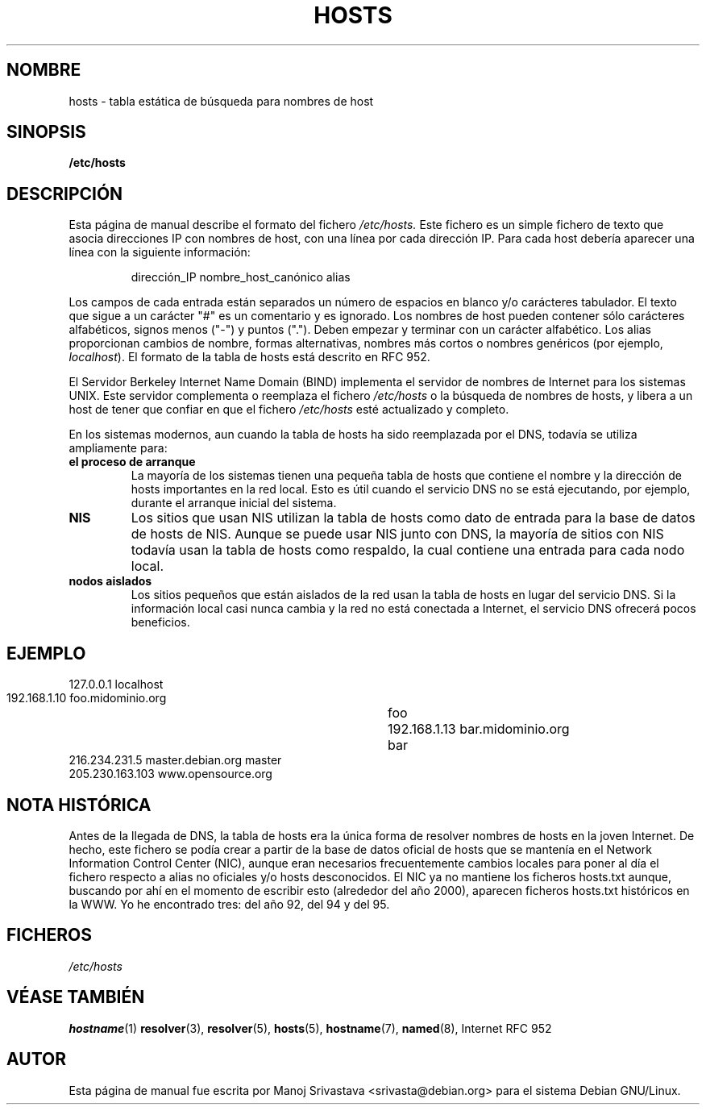 .\" Hey, Emacs! This is an -*- nroff -*- source file.
.\" Copyright (c) 2000 Manoj Srivastava <srivasta@debian.org>
.\"
.\" This is free documentation; you can redistribute it and/or
.\" modify it under the terms of the GNU General Public License as
.\" published by the Free Software Foundation; either version 2 of
.\" the License, or (at your option) any later version.
.\"
.\" The GNU General Public License's references to "object code"
.\" and "executables" are to be interpreted as the output of any
.\" document formatting or typesetting system, including
.\" intermediate and printed output.
.\"
.\" This manual is distributed in the hope that it will be useful,
.\" but WITHOUT ANY WARRANTY; without even the implied warranty of
.\" MERCHANTABILITY or FITNESS FOR A PARTICULAR PURPOSE.  See the
.\" GNU General Public License for more details.
.\"
.\" You should have received a copy of the GNU General Public
.\" License along with this manual; if not, write to the Free
.\" Software Foundation, Inc., 675 Mass Ave, Cambridge, MA 02139,
.\" USA.
.\"
.\" Minor polishing, aeb
.\" Modified, 2002-06-16, Mike Coleman
.\"
.\" Traducido por Miguel Pérez Ibars <mpi79470@alu.um.es> el 29-septiembre-2004
.\"
.TH HOSTS 5 "16 junio 2002" "Debian" "Debian GNU/Linux manual"
.SH NOMBRE
hosts \- tabla estática de búsqueda para nombres de host
.SH SINOPSIS
.B /etc/hosts
.SH DESCRIPCIÓN
Esta página de manual describe el formato del fichero
.I /etc/hosts.
Este fichero es un simple fichero de texto que asocia direcciones IP
con nombres de host, con una línea por cada dirección IP. Para cada host
debería aparecer una línea con la siguiente información:
.RS
.PP
dirección_IP nombre_host_canónico alias
.RE
.PP
Los campos de cada entrada están separados un número de espacios en blanco y/o
carácteres tabulador. El texto que sigue a un carácter "#" es un comentario
y es ignorado. Los nombres de host pueden contener sólo carácteres alfabéticos, 
signos menos ("-") y puntos ("."). Deben empezar y terminar con un carácter
alfabético.
Los alias proporcionan cambios de nombre, formas alternativas,
nombres más cortos o nombres genéricos (por ejemplo,
.IR localhost ).
El formato de la tabla de hosts está descrito en RFC 952.
.PP
El Servidor Berkeley Internet Name Domain (BIND) implementa el servidor de nombres
de Internet para los sistemas UNIX. Este servidor complementa o
reemplaza el fichero
.I /etc/hosts
o la búsqueda de nombres de hosts, y libera a un host de tener que
confiar en que el fichero
.I /etc/hosts
esté actualizado y completo. 
.PP
En los sistemas modernos, aun cuando la tabla de hosts ha sido reemplazada por el 
DNS, todavía se utiliza ampliamente para:
.TP
.B el proceso de arranque
La mayoría de los sistemas tienen una pequeña tabla de hosts que
contiene el nombre y la dirección de hosts importantes en la red
local. Esto es útil cuando el servicio DNS no se está ejecutando, por
ejemplo, durante el arranque inicial del sistema.
.TP
.B NIS
Los sitios que usan NIS utilizan la tabla de hosts como dato de
entrada para la base de datos de hosts de NIS. Aunque se puede usar
NIS junto con DNS, la mayoría de sitios con NIS todavía usan la tabla
de hosts como respaldo, la cual contiene una entrada para cada nodo
local.
.TP 
.B nodos aislados
Los sitios pequeños que están aislados de la red usan la tabla de
hosts en lugar del servicio DNS. Si la información local casi nunca
cambia y la red no está conectada a Internet, el servicio DNS ofrecerá
pocos beneficios.
.SH EJEMPLO
.nf
 127.0.0.1       localhost
 192.168.1.10    foo.midominio.org	foo
 192.168.1.13    bar.midominio.org	bar
 216.234.231.5   master.debian.org      master
 205.230.163.103 www.opensource.org
.fi
.SH "NOTA HISTÓRICA"
Antes de la llegada de DNS, la tabla de hosts era la única forma de
resolver nombres de hosts en la joven Internet. De hecho, este fichero
se podía crear a partir de la base de datos oficial de hosts que se
mantenía en el Network Information Control Center (NIC), aunque eran
necesarios frecuentemente cambios locales para poner al día el
fichero respecto a alias no oficiales y/o hosts desconocidos. El NIC
ya no mantiene los ficheros hosts.txt aunque, buscando por ahí en el
momento de escribir esto (alrededor del año 2000), aparecen ficheros
hosts.txt históricos en la WWW. Yo he encontrado tres: del año 92, del
94 y del 95.
.SH FICHEROS
.I /etc/hosts
.SH "VÉASE TAMBIÉN"
.BR hostname (1)
.BR resolver (3),
.BR resolver (5),
.BR hosts (5),
.BR hostname (7),
.BR named (8),
Internet RFC 952
.SH AUTOR
Esta página de manual fue escrita por Manoj Srivastava <srivasta@debian.org>
para el sistema Debian GNU/Linux.

